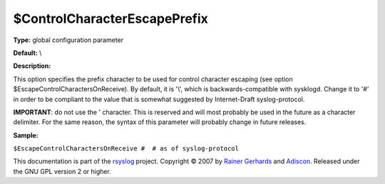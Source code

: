 $ControlCharacterEscapePrefix
-----------------------------

**Type:** global configuration parameter

**Default:** \\

**Description:**

This option specifies the prefix character to be used for control
character escaping (see option $EscapeControlCharactersOnReceive). By
default, it is '\\', which is backwards-compatible with sysklogd. Change
it to '#' in order to be compliant to the value that is somewhat
suggested by Internet-Draft syslog-protocol.

**IMPORTANT**: do not use the ' character. This is reserved and will
most probably be used in the future as a character delimiter. For the
same reason, the syntax of this parameter will probably change in future
releases.

**Sample:**

``$EscapeControlCharactersOnReceive #  # as of syslog-protocol``

This documentation is part of the `rsyslog <http://www.rsyslog.com/>`_
project.
Copyright © 2007 by `Rainer Gerhards <http://www.gerhards.net/rainer>`_
and `Adiscon <http://www.adiscon.com/>`_. Released under the GNU GPL
version 2 or higher.
